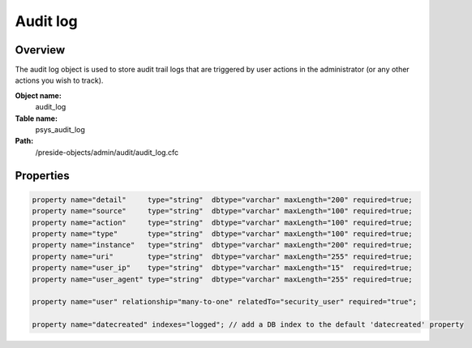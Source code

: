 Audit log
=========

Overview
--------

The audit log object is used to store audit trail logs that are triggered by user actions in the administrator (or any other actions you wish to track).

**Object name:**
    audit_log

**Table name:**
    psys_audit_log

**Path:**
    /preside-objects/admin/audit/audit_log.cfc

Properties
----------

.. code-block:: java

    property name="detail"     type="string"  dbtype="varchar" maxLength="200" required=true;
    property name="source"     type="string"  dbtype="varchar" maxLength="100" required=true;
    property name="action"     type="string"  dbtype="varchar" maxLength="100" required=true;
    property name="type"       type="string"  dbtype="varchar" maxLength="100" required=true;
    property name="instance"   type="string"  dbtype="varchar" maxLength="200" required=true;
    property name="uri"        type="string"  dbtype="varchar" maxLength="255" required=true;
    property name="user_ip"    type="string"  dbtype="varchar" maxLength="15"  required=true;
    property name="user_agent" type="string"  dbtype="varchar" maxLength="255" required=true;

    property name="user" relationship="many-to-one" relatedTo="security_user" required="true";

    property name="datecreated" indexes="logged"; // add a DB index to the default 'datecreated' property
